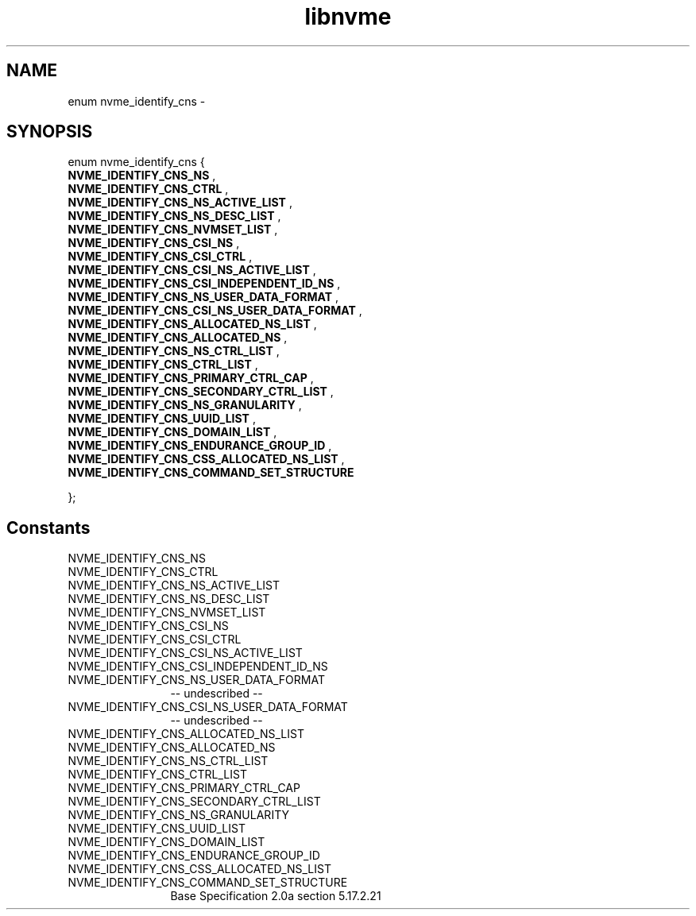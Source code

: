 .TH "libnvme" 9 "enum nvme_identify_cns" "February 2022" "API Manual" LINUX
.SH NAME
enum nvme_identify_cns \- 
.SH SYNOPSIS
enum nvme_identify_cns {
.br
.BI "    NVME_IDENTIFY_CNS_NS"
, 
.br
.br
.BI "    NVME_IDENTIFY_CNS_CTRL"
, 
.br
.br
.BI "    NVME_IDENTIFY_CNS_NS_ACTIVE_LIST"
, 
.br
.br
.BI "    NVME_IDENTIFY_CNS_NS_DESC_LIST"
, 
.br
.br
.BI "    NVME_IDENTIFY_CNS_NVMSET_LIST"
, 
.br
.br
.BI "    NVME_IDENTIFY_CNS_CSI_NS"
, 
.br
.br
.BI "    NVME_IDENTIFY_CNS_CSI_CTRL"
, 
.br
.br
.BI "    NVME_IDENTIFY_CNS_CSI_NS_ACTIVE_LIST"
, 
.br
.br
.BI "    NVME_IDENTIFY_CNS_CSI_INDEPENDENT_ID_NS"
, 
.br
.br
.BI "    NVME_IDENTIFY_CNS_NS_USER_DATA_FORMAT"
, 
.br
.br
.BI "    NVME_IDENTIFY_CNS_CSI_NS_USER_DATA_FORMAT"
, 
.br
.br
.BI "    NVME_IDENTIFY_CNS_ALLOCATED_NS_LIST"
, 
.br
.br
.BI "    NVME_IDENTIFY_CNS_ALLOCATED_NS"
, 
.br
.br
.BI "    NVME_IDENTIFY_CNS_NS_CTRL_LIST"
, 
.br
.br
.BI "    NVME_IDENTIFY_CNS_CTRL_LIST"
, 
.br
.br
.BI "    NVME_IDENTIFY_CNS_PRIMARY_CTRL_CAP"
, 
.br
.br
.BI "    NVME_IDENTIFY_CNS_SECONDARY_CTRL_LIST"
, 
.br
.br
.BI "    NVME_IDENTIFY_CNS_NS_GRANULARITY"
, 
.br
.br
.BI "    NVME_IDENTIFY_CNS_UUID_LIST"
, 
.br
.br
.BI "    NVME_IDENTIFY_CNS_DOMAIN_LIST"
, 
.br
.br
.BI "    NVME_IDENTIFY_CNS_ENDURANCE_GROUP_ID"
, 
.br
.br
.BI "    NVME_IDENTIFY_CNS_CSS_ALLOCATED_NS_LIST"
, 
.br
.br
.BI "    NVME_IDENTIFY_CNS_COMMAND_SET_STRUCTURE"

};
.SH Constants
.IP "NVME_IDENTIFY_CNS_NS" 12
.IP "NVME_IDENTIFY_CNS_CTRL" 12
.IP "NVME_IDENTIFY_CNS_NS_ACTIVE_LIST" 12
.IP "NVME_IDENTIFY_CNS_NS_DESC_LIST" 12
.IP "NVME_IDENTIFY_CNS_NVMSET_LIST" 12
.IP "NVME_IDENTIFY_CNS_CSI_NS" 12
.IP "NVME_IDENTIFY_CNS_CSI_CTRL" 12
.IP "NVME_IDENTIFY_CNS_CSI_NS_ACTIVE_LIST" 12
.IP "NVME_IDENTIFY_CNS_CSI_INDEPENDENT_ID_NS" 12
.IP "NVME_IDENTIFY_CNS_NS_USER_DATA_FORMAT" 12
-- undescribed --
.IP "NVME_IDENTIFY_CNS_CSI_NS_USER_DATA_FORMAT" 12
-- undescribed --
.IP "NVME_IDENTIFY_CNS_ALLOCATED_NS_LIST" 12
.IP "NVME_IDENTIFY_CNS_ALLOCATED_NS" 12
.IP "NVME_IDENTIFY_CNS_NS_CTRL_LIST" 12
.IP "NVME_IDENTIFY_CNS_CTRL_LIST" 12
.IP "NVME_IDENTIFY_CNS_PRIMARY_CTRL_CAP" 12
.IP "NVME_IDENTIFY_CNS_SECONDARY_CTRL_LIST" 12
.IP "NVME_IDENTIFY_CNS_NS_GRANULARITY" 12
.IP "NVME_IDENTIFY_CNS_UUID_LIST" 12
.IP "NVME_IDENTIFY_CNS_DOMAIN_LIST" 12
.IP "NVME_IDENTIFY_CNS_ENDURANCE_GROUP_ID" 12
.IP "NVME_IDENTIFY_CNS_CSS_ALLOCATED_NS_LIST" 12
.IP "NVME_IDENTIFY_CNS_COMMAND_SET_STRUCTURE" 12
Base Specification 2.0a section 5.17.2.21
